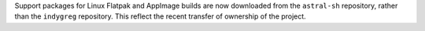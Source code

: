 Support packages for Linux Flatpak and AppImage builds are now downloaded from the ``astral-sh`` repository, rather than the ``indygreg`` repository. This reflect the recent transfer of ownership of the project.

